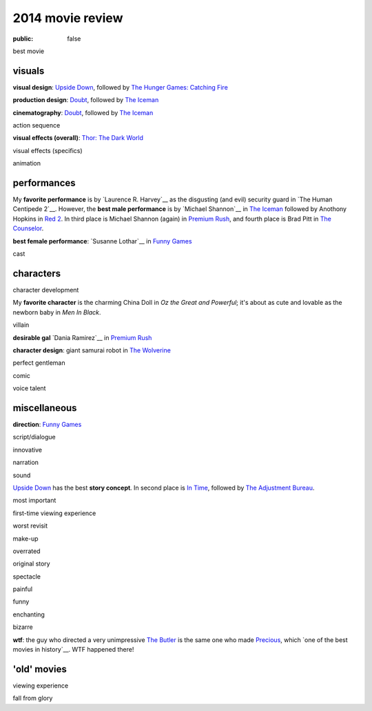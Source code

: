2014 movie review
=================

:public: false


best movie


visuals
-------

**visual design**: `Upside Down`_, followed by `The Hunger Games:
Catching Fire`_

**production design**: Doubt_, followed by `The Iceman`_

**cinematography**: Doubt_, followed by `The Iceman`_

action sequence

**visual effects (overall)**: `Thor: The Dark World`_

visual effects (specifics)

animation


performances
------------

My **favorite performance** is by `Laurence R. Harvey`__ as the disgusting
(and evil) security guard in `The Human Centipede 2`__.
However, the **best male performance** is by `Michael Shannon`__ in `The Iceman`_
followed by Anothony Hopkins in `Red 2`_. In third place is Michael
Shannon (again) in `Premium Rush`_, and fourth place is Brad Pitt in
`The Counselor`_.

**best female performance**: `Susanne Lothar`__ in `Funny Games`_

cast

__ http://www.imdb.com/name/nm4030776
__ http://en.wikipedia.org/wiki/Michael_Shannon
__ http://en.wikipedia.org/wiki/Susanne_Lothar


characters
----------

character development

My **favorite character** is the charming China Doll in *Oz the Great and
Powerful*; it's about as cute and lovable as the newborn baby in *Men
In Black*.

villain

**desirable gal** `Dania Ramirez`__ in `Premium Rush`_

**character design**: giant samurai robot in `The Wolverine`_

perfect gentleman

comic

voice talent

__ http://en.wikipedia.org/wiki/Dania_Ramirez

miscellaneous
-------------

**direction**: `Funny Games`_

script/dialogue

innovative

narration

sound

`Upside Down`_ has the best **story concept**. In second place is `In Time`_,
followed by `The Adjustment Bureau`_.

most important

first-time viewing experience

worst revisit

make-up

overrated

original story

spectacle

painful

funny

enchanting

bizarre

**wtf**: the guy who directed a very unimpressive `The Butler`_ is the
same one who made Precious_, which `one of the best movies in
history`__. WTF happened there!

__ http://movies.tshepang.net/top-movies

'old' movies
------------

viewing experience

fall from glory


.. _Upside Down: http://movies.tshepang.net/upside-down-2012
.. _`The Hunger Games: Catching Fire`: http://movies.tshepang.net/the-hunger-games-catching-fire-2013
.. _The Wolverine: http://movies.tshepang.net/the-wolverine-2013
.. _`Thor: The Dark World`: http://movies.tshepang.net/thor-the-dark-world-2013
.. _Premium Rush: http://movies.tshepang.net/premium-rush-2012
.. _The Butler: http://movies.tshepang.net/the-butler-2013
.. _Precious: http://movies.tshepang.net/precious-2009
.. _In Time: http://movies.tshepang.net/in-time-2011
.. _The Iceman: http://movies.tshepang.net/the-iceman-2012
.. _Funny Games: http://movies.tshepang.net/funny-games-1997
.. _The Counselor: http://movies.tshepang.net/the-counselor-2013
.. _Doubt: http://movies.tshepang.net/doubt-2008
.. _Red 2: http://movies.tshepang.net/red-2-2013
.. _The Adjustment Bureau: http://movies.tshepang.net/the-adjustment-bureau-2011
.. _The Human Centipeded 2: http://movies.tshepang.net/the-human-centipede-2011

